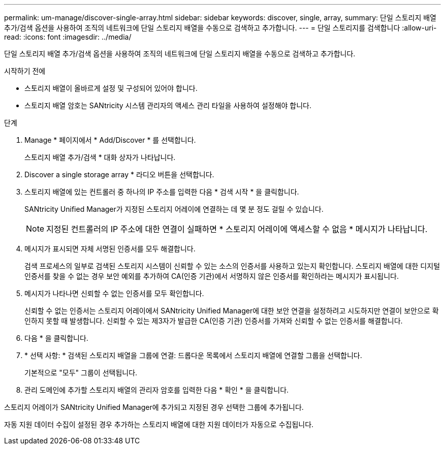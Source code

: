 ---
permalink: um-manage/discover-single-array.html 
sidebar: sidebar 
keywords: discover, single, array, 
summary: 단일 스토리지 배열 추가/검색 옵션을 사용하여 조직의 네트워크에 단일 스토리지 배열을 수동으로 검색하고 추가합니다. 
---
= 단일 스토리지를 검색합니다
:allow-uri-read: 
:icons: font
:imagesdir: ../media/


[role="lead"]
단일 스토리지 배열 추가/검색 옵션을 사용하여 조직의 네트워크에 단일 스토리지 배열을 수동으로 검색하고 추가합니다.

.시작하기 전에
* 스토리지 배열이 올바르게 설정 및 구성되어 있어야 합니다.
* 스토리지 배열 암호는 SANtricity 시스템 관리자의 액세스 관리 타일을 사용하여 설정해야 합니다.


.단계
. Manage * 페이지에서 * Add/Discover * 를 선택합니다.
+
스토리지 배열 추가/검색 * 대화 상자가 나타납니다.

. Discover a single storage array * 라디오 버튼을 선택합니다.
. 스토리지 배열에 있는 컨트롤러 중 하나의 IP 주소를 입력한 다음 * 검색 시작 * 을 클릭합니다.
+
SANtricity Unified Manager가 지정된 스토리지 어레이에 연결하는 데 몇 분 정도 걸릴 수 있습니다.

+
[NOTE]
====
지정된 컨트롤러의 IP 주소에 대한 연결이 실패하면 * 스토리지 어레이에 액세스할 수 없음 * 메시지가 나타납니다.

====
. 메시지가 표시되면 자체 서명된 인증서를 모두 해결합니다.
+
검색 프로세스의 일부로 검색된 스토리지 시스템이 신뢰할 수 있는 소스의 인증서를 사용하고 있는지 확인합니다. 스토리지 배열에 대한 디지털 인증서를 찾을 수 없는 경우 보안 예외를 추가하여 CA(인증 기관)에서 서명하지 않은 인증서를 확인하라는 메시지가 표시됩니다.

. 메시지가 나타나면 신뢰할 수 없는 인증서를 모두 확인합니다.
+
신뢰할 수 없는 인증서는 스토리지 어레이에서 SANtricity Unified Manager에 대한 보안 연결을 설정하려고 시도하지만 연결이 보안으로 확인하지 못할 때 발생합니다. 신뢰할 수 있는 제3자가 발급한 CA(인증 기관) 인증서를 가져와 신뢰할 수 없는 인증서를 해결합니다.

. 다음 * 을 클릭합니다.
. * 선택 사항: * 검색된 스토리지 배열을 그룹에 연결: 드롭다운 목록에서 스토리지 배열에 연결할 그룹을 선택합니다.
+
기본적으로 "모두" 그룹이 선택됩니다.

. 관리 도메인에 추가할 스토리지 배열의 관리자 암호를 입력한 다음 * 확인 * 을 클릭합니다.


스토리지 어레이가 SANtricity Unified Manager에 추가되고 지정된 경우 선택한 그룹에 추가됩니다.

자동 지원 데이터 수집이 설정된 경우 추가하는 스토리지 배열에 대한 지원 데이터가 자동으로 수집됩니다.
